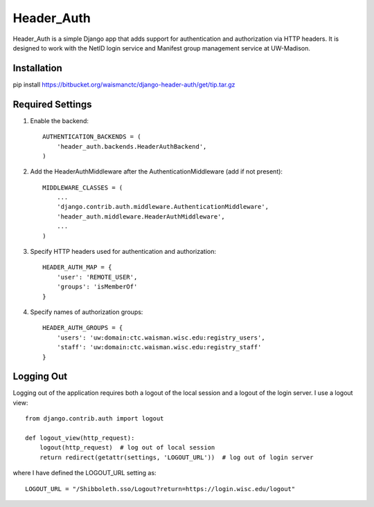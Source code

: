 ===========
Header_Auth
===========

Header_Auth is a simple Django app that adds support for authentication and authorization via HTTP headers.  It is
designed to work with the NetID login service and Manifest group management service at UW-Madison.


Installation
------------

pip install https://bitbucket.org/waismanctc/django-header-auth/get/tip.tar.gz


Required Settings
-----------------

1. Enable the backend::

    AUTHENTICATION_BACKENDS = (
        'header_auth.backends.HeaderAuthBackend',
    )

2. Add the HeaderAuthMiddleware after the AuthenticationMiddleware (add if not present)::

    MIDDLEWARE_CLASSES = (
        ...
        'django.contrib.auth.middleware.AuthenticationMiddleware',
        'header_auth.middleware.HeaderAuthMiddleware',
        ...
    )

3. Specify HTTP headers used for authentication and authorization::

    HEADER_AUTH_MAP = {
        'user': 'REMOTE_USER',
        'groups': 'isMemberOf'
    }

4. Specify names of authorization groups::

    HEADER_AUTH_GROUPS = {
        'users': 'uw:domain:ctc.waisman.wisc.edu:registry_users',
        'staff': 'uw:domain:ctc.waisman.wisc.edu:registry_staff'
    }



Logging Out
-----------

Logging out of the application requires both a logout of the local session and a logout of the login server.
I use a logout view::

    from django.contrib.auth import logout

    def logout_view(http_request):
        logout(http_request)  # log out of local session
        return redirect(getattr(settings, 'LOGOUT_URL'))  # log out of login server

where I have defined the LOGOUT_URL setting as::

    LOGOUT_URL = "/Shibboleth.sso/Logout?return=https://login.wisc.edu/logout"